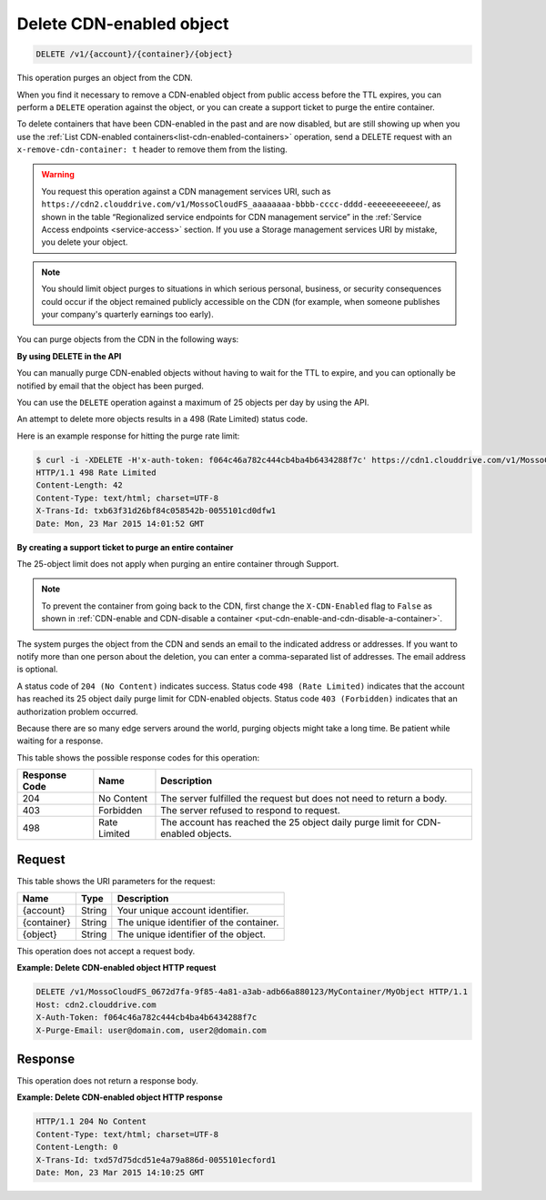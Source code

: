 .. _delete-cdn-enabled-object:

Delete CDN-enabled object
~~~~~~~~~~~~~~~~~~~~~~~~~

.. code::

    DELETE /v1/{account}/{container}/{object}

This operation purges an object from the CDN.

When you find it necessary to remove a CDN-enabled object from public access
before the TTL expires, you can perform a ``DELETE`` operation against the
object, or you can create a support ticket to purge the entire container.

To delete containers that have been CDN-enabled in the past and are now
disabled, but are still showing up when you use the
:ref:`List CDN-enabled containers<list-cdn-enabled-containers>` operation, send
a DELETE request with an ``x-remove-cdn-container: t`` header to remove them
from the listing.

.. warning::
   You request this operation against a CDN management services URI, such as
   ``https://cdn2.clouddrive.com/v1/MossoCloudFS_aaaaaaaa-bbbb-cccc-dddd-eeeeeeeeeeee``/,
   as shown in the table “Regionalized service endpoints for CDN management
   service” in the :ref:`Service Access endpoints <service-access>` section. If
   you use a Storage management services URI by mistake, you delete your
   object.

.. note::
   You should limit object purges to situations in which serious personal,
   business, or security consequences could occur if the object remained
   publicly accessible on the CDN (for example, when someone publishes your
   company's quarterly earnings too early).

You can purge objects from the CDN in the following ways:

**By using DELETE in the API**

You can manually purge CDN-enabled objects without having to wait for the TTL
to expire, and you can optionally be notified by email that the object has been
purged.

You can use the ``DELETE`` operation against a maximum of 25 objects per day by
using the API.

An attempt to delete more objects results in a 498 (Rate Limited) status code.

Here is an example response for hitting the purge rate limit:

.. code::

   $ curl -i -XDELETE -H'x-auth-token: f064c46a782c444cb4ba4b6434288f7c' https://cdn1.clouddrive.com/v1/MossoCloudFS_0672d7fa-9f85-4a81-a3ab-adb66a880123/MyContainter/MyObject
   HTTP/1.1 498 Rate Limited
   Content-Length: 42
   Content-Type: text/html; charset=UTF-8
   X-Trans-Id: txb63f31d26bf84c058542b-0055101cd0dfw1
   Date: Mon, 23 Mar 2015 14:01:52 GMT

**By creating a support ticket to purge an entire container**

The 25-object limit does not apply when purging an entire container through
Support.

.. note::
   To prevent the container from going back to the CDN, first change the
   ``X-CDN-Enabled`` flag to ``False`` as shown in
   :ref:`CDN-enable and CDN-disable a container <put-cdn-enable-and-cdn-disable-a-container>`.


The system purges the object from the CDN and sends an email to the indicated
address or addresses. If you want to notify more than one person about the
deletion, you can enter a comma-separated list of addresses. The email address
is optional.

A status code of ``204 (No Content)`` indicates success. Status code
``498 (Rate Limited)`` indicates that the account has reached its 25 object
daily purge limit for CDN-enabled objects. Status code ``403 (Forbidden)``
indicates that an authorization problem occurred.

Because there are so many edge servers around the world, purging objects might
take a long time. Be patient while waiting for a response.

This table shows the possible response codes for this operation:

+--------------------------+-------------------------+------------------------+
|Response Code             |Name                     |Description             |
+==========================+=========================+========================+
|204                       |No Content               |The server fulfilled the|
|                          |                         |request but does not    |
|                          |                         |need to return a body.  |
+--------------------------+-------------------------+------------------------+
|403                       |Forbidden                |The server refused to   |
|                          |                         |respond to request.     |
+--------------------------+-------------------------+------------------------+
|498                       |Rate Limited             |The account has reached |
|                          |                         |the 25 object daily     |
|                          |                         |purge limit for CDN-    |
|                          |                         |enabled objects.        |
+--------------------------+-------------------------+------------------------+

Request
-------

This table shows the URI parameters for the request:

+--------------------------+-------------------------+------------------------+
|Name                      |Type                     |Description             |
+==========================+=========================+========================+
|{account}                 |String                   |Your unique account     |
|                          |                         |identifier.             |
+--------------------------+-------------------------+------------------------+
|{container}               |String                   |The unique identifier of|
|                          |                         |the container.          |
+--------------------------+-------------------------+------------------------+
|{object}                  |String                   |The unique identifier of|
|                          |                         |the object.             |
+--------------------------+-------------------------+------------------------+

This operation does not accept a request body.

**Example: Delete CDN-enabled object HTTP request**

.. code::

   DELETE /v1/MossoCloudFS_0672d7fa-9f85-4a81-a3ab-adb66a880123/MyContainer/MyObject HTTP/1.1
   Host: cdn2.clouddrive.com
   X-Auth-Token: f064c46a782c444cb4ba4b6434288f7c
   X-Purge-Email: user@domain.com, user2@domain.com

Response
--------

This operation does not return a response body.

**Example: Delete CDN-enabled object HTTP response**

.. code::

   HTTP/1.1 204 No Content
   Content-Type: text/html; charset=UTF-8
   Content-Length: 0
   X-Trans-Id: txd57d75dcd51e4a79a886d-0055101ecford1
   Date: Mon, 23 Mar 2015 14:10:25 GMT
